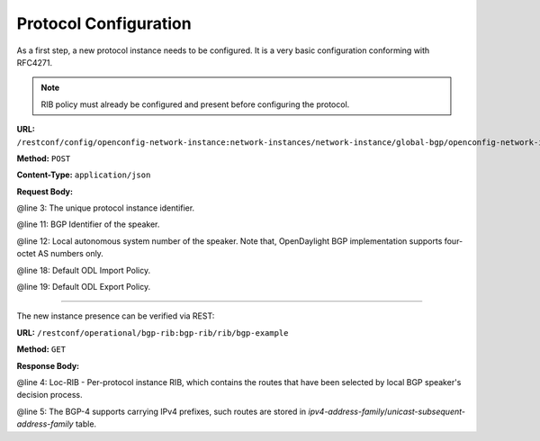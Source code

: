 .. _bgp-user-guide-protocol-configuration:

Protocol Configuration
======================
As a first step, a new protocol instance needs to be configured.
It is a very basic configuration conforming with RFC4271.

.. note:: RIB policy must already be configured and present before configuring the protocol.

**URL:** ``/restconf/config/openconfig-network-instance:network-instances/network-instance/global-bgp/openconfig-network-instance:protocols``

**Method:** ``POST``

**Content-Type:** ``application/json``

**Request Body:**

.. code-block:: json
   :linenos:
   :emphasize-lines: 3,11,12

   {
	"protocol": {
		"name": "bgp-example",
		"identifier": {
			"_xmlns:x": "http://openconfig.net/yang/policy-types",
			"__text": "x:BGP"
		},
		"bgp": {
			"global": {
				"config": {
					"router-id": "192.0.2.2",
					"as": "65000"
				},
				"apply-policy": {
					"config": {
						"default-export-policy": "REJECT-ROUTE",
						"default-import-policy": "REJECT-ROUTE",
						"import-policy": "default-odl-import-policy",
						"export-policy": "default-odl-export-policy"
					}
				}
			},
			"_xmlns": "urn:opendaylight:params:xml:ns:yang:bgp:openconfig-extensions"
		},
		"_xmlns": "http://openconfig.net/yang/network-instance"
	}
   }

@line 3: The unique protocol instance identifier.

@line 11: BGP Identifier of the speaker.

@line 12: Local autonomous system number of the speaker. Note that, OpenDaylight BGP implementation supports four-octet AS numbers only.

@line 18: Default ODL Import Policy.

@line 19: Default ODL Export Policy.

-----

The new instance presence can be verified via REST:

**URL:** ``/restconf/operational/bgp-rib:bgp-rib/rib/bgp-example``

**Method:** ``GET``

**Response Body:**

.. code-block:: json
   :linenos:
   :emphasize-lines: 4,5

   {
	"rib": {
		"id": "bgp-example",
		"loc-rib": {
			"tables": {
				"afi": {
					"_xmlns:x": "urn:opendaylight:params:xml:ns:yang:bgp-types",
					"__text": "x:ipv4-address-family"
				},
				"safi": {
					"_xmlns:x": "urn:opendaylight:params:xml:ns:yang:bgp-types",
					"__text": "x:unicast-subsequent-address-family"
				},
				"ipv4-routes": {
					"_xmlns": "urn:opendaylight:params:xml:ns:yang:bgp-inet"
				},
				"attributes": {
					"uptodate": "true"
				}
			}
		},
		"_xmlns": "urn:opendaylight:params:xml:ns:yang:bgp-rib"
	}
   }

@line 4: Loc-RIB - Per-protocol instance RIB, which contains the routes that have been selected by local BGP speaker's decision process.

@line 5: The BGP-4 supports carrying IPv4 prefixes, such routes are stored in *ipv4-address-family*/*unicast-subsequent-address-family* table.
